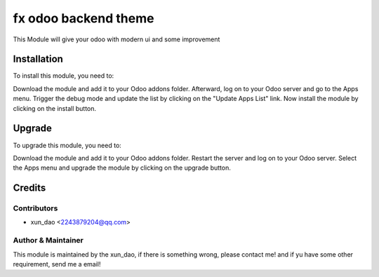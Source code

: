 ====================================
fx odoo backend theme
====================================

This Module will give your odoo with modern ui and some improvement

Installation
==============================

To install this module, you need to:

Download the module and add it to your Odoo addons folder. Afterward, log on to
your Odoo server and go to the Apps menu. Trigger the debug mode and update the
list by clicking on the "Update Apps List" link. Now install the module by
clicking on the install button.

Upgrade
==============================

To upgrade this module, you need to:

Download the module and add it to your Odoo addons folder. Restart the server
and log on to your Odoo server. Select the Apps menu and upgrade the module by
clicking on the upgrade button.

Credits
=======

Contributors
------------

* xun_dao <2243879204@qq.com>


Author & Maintainer
-------------------

This module is maintained by the xun_dao, if there is something wrong, please contact me!
and if yu have some other requirement, send me a email!